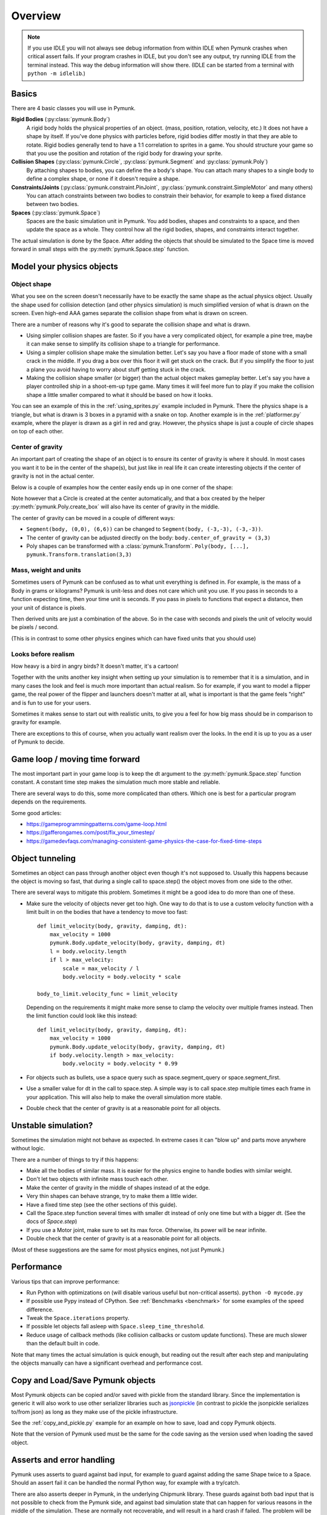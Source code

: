 ********
Overview
********

.. note::
  If you use IDLE you will not always see debug information from within IDLE 
  when Pymunk crashes when critical assert fails. If your program crashes in 
  IDLE, but you don't see any output, try running IDLE from the terminal 
  instead. This way the debug information will show there. 
  (IDLE can be started from a terminal with ``python -m idlelib``.)


Basics
======

There are 4 basic classes you will use in Pymunk.

**Rigid Bodies** (:py:class:`pymunk.Body`)
    A rigid body holds the physical properties of an object. (mass, position, 
    rotation, velocity, etc.) It does not have a shape by itself. If you've 
    done physics with particles before, rigid bodies differ mostly in that they 
    are able to rotate. Rigid bodies generally tend to have a 1:1 correlation 
    to sprites in a game. You should structure your game so that you use the 
    position and rotation of the rigid body for drawing your sprite.

**Collision Shapes** (:py:class:`pymunk.Circle`, :py:class:`pymunk.Segment` and :py:class:`pymunk.Poly`)
    By attaching shapes to bodies, you can define the a body's shape. You can 
    attach many shapes to a single body to define a complex shape, or none if 
    it doesn't require a shape.

**Constraints/Joints** (:py:class:`pymunk.constraint.PinJoint`, :py:class:`pymunk.constraint.SimpleMotor` and many others)
    You can attach constraints between two bodies to constrain their behavior, 
    for example to keep a fixed distance between two bodies.

**Spaces** (:py:class:`pymunk.Space`)
    Spaces are the basic simulation unit in Pymunk. You add bodies, shapes 
    and constraints to a space, and then update the space as a whole. They 
    control how all the rigid bodies, shapes, and constraints interact together.

The actual simulation is done by the Space. After adding the objects that 
should be simulated to the Space time is moved forward in small steps with the
:py:meth:`pymunk.Space.step` function. 


Model your physics objects
==========================

Object shape
------------

What you see on the screen doesn't necessarily have to be exactly the same 
shape as the actual physics object. Usually the shape used for collision 
detection (and other physics simulation) is much simplified version of what is 
drawn on the screen. Even high-end AAA games separate the collision shape from 
what is drawn on screen.

There are a number of reasons why it's good to separate the collision shape and 
what is drawn.

* Using simpler collision shapes are faster. So if you have a very complicated 
  object, for example a pine tree, maybe it can make sense to simplify its 
  collision shape to a triangle for performance.
* Using a simpler collision shape make the simulation better. Let's say you have 
  a floor made of stone with a small crack in the middle. If you drag a box 
  over this floor it will get stuck on the crack. But if you simplify the floor 
  to just a plane you avoid having to worry about stuff getting stuck in the 
  crack.
* Making the collision shape smaller (or bigger) than the actual object makes 
  gameplay better. Let's say you have a player controlled ship in a shoot-em-up 
  type game. Many times it will feel more fun to play if you make the collision 
  shape a little smaller compared to what it should be based on how it 
  looks.

You can see an example of this in the :ref:`using_sprites.py` example included 
in Pymunk. There the physics shape is a triangle, but what is drawn is 3 boxes 
in a pyramid with a snake on top. Another example is in the 
:ref:`platformer.py` example, where the player is drawn as a girl in red and 
gray. However, the physics shape is just a couple of circle shapes on top of 
each other.

Center of gravity
-----------------

An important part of creating the shape of an object is to ensure its center 
of gravity is where it should. In most cases you want it to be in the center 
of the shape(s), but just like in real life it can create interesting objects
if the center of gravity is not in the actual center.

Below is a couple of examples how the center easily ends up in one corner of 
the shape:

.. aafig::

  Poly(b, [(0,0),(5,0),(5,5),(0,5)])| Segment(b, (0,0), (6,6))
                                    |
      (0,5)      (5,5)              |        (6,6)
        +--------+                  |        / 
        |        |                  |       / 
        |        |                  |      /
        |        |                  |     / 
        |        |                  |    / 
   (0,0)|        |(5,0)             |   /
        +--------+                  |  /(0,0)  
        ^                           |  ^
        |                           |  | 
        Center of gravity           |  Center of gravity

Note however that a Circle is created at the center automatically, and that 
a box created by the helper :py:meth:`pymunk.Poly.create_box` will also have 
its center of gravity in the middle.

.. aafig::

  "Poly.create_box(b, size=(6,6))"
  
  "(-3, 3)"
    +---------+(3,3)
    |         |
    |         |
    |    o<------ Center of gravity at (0,0)
    |         |
    |         |
    +---------+"(-3,3)"
  "(-3,-3)"
    

The center of gravity can be moved in a couple of different ways:

- ``Segment(body, (0,0), (6,6))`` can be changed to 
  ``Segment(body, (-3,-3), (-3,-3))``.
- The center of gravity can be adjusted directly on the body: 
  ``body.center_of_gravity = (3,3)``
- Poly shapes can be transformed with a :class:`pymunk.Transform`. 
  ``Poly(body, [...], pymunk.Transform.translation(3,3)``

Mass, weight and units
----------------------

Sometimes users of Pymunk can be confused as to what unit everything is 
defined in. For example, is the mass of a Body in grams or kilograms? Pymunk 
is unit-less and does not care which unit you use. If you pass in seconds to 
a function expecting time, then your time unit is seconds. If you pass in 
pixels to functions that expect a distance, then your unit of distance is pixels. 

Then derived units are just a combination of the above. So in the case with 
seconds and pixels the unit of velocity would be pixels / second.

(This is in contrast to some other physics engines which can have fixed units 
that you should use)


Looks before realism
--------------------

How heavy is a bird in angry birds? It doesn't matter, it's a cartoon!

Together with the units another key insight when setting up your simulation is 
to remember that it is a simulation, and in many cases the look and feel is 
much more important than actual realism. So for example, if you want to model 
a flipper game, the real power of the flipper and launchers doesn't matter at 
all, what is important is that the game feels "right" and is fun to use for 
your users. 

Sometimes it makes sense to start out with realistic units, to give you a feel 
for how big mass should be in comparison to gravity for example. 

There are exceptions to this of course, when you actually want realism over the 
looks. In the end it is up to you as a user of Pymunk to decide. 


Game loop / moving time forward
===============================

The most important part in your game loop is to keep the dt argument to the 
:py:meth:`pymunk.Space.step` function constant. A constant time step makes the 
simulation much more stable and reliable.

There are several ways to do this, some more complicated than others. Which one 
is best for a particular program depends on the requirements.

Some good articles:

* https://gameprogrammingpatterns.com/game-loop.html
* https://gafferongames.com/post/fix_your_timestep/
* https://gamedevfaqs.com/managing-consistent-game-physics-the-case-for-fixed-time-steps


Object tunneling
================

Sometimes an object can pass through another object even though it's not 
supposed to. Usually this happens because the object is moving so fast, that 
during a single call to space.step() the object moves from one side to the 
other.

.. aafig::

      step 1    |  step 2     |  step 3
                |             |
          ++    |    ++       |   ++ 
          ||    |    ||       |   ||
      XX  ||    |    ||  XX   |   ||      XX
      XX  ||    |    ||  XX   |   ||      XX
      v-> ||    |    ||  v->  |   ||      v->
          ||    |    ||       |   ||


There are several ways to mitigate this problem. Sometimes it might be a good 
idea to do more than one of these.

* Make sure the velocity of objects never get too high. One way to do that is 
  to use a custom velocity function with a limit built in on the bodies that 
  have a tendency to move too fast::

    def limit_velocity(body, gravity, damping, dt):
        max_velocity = 1000
        pymunk.Body.update_velocity(body, gravity, damping, dt)
        l = body.velocity.length
        if l > max_velocity:
            scale = max_velocity / l
            body.velocity = body.velocity * scale

    body_to_limit.velocity_func = limit_velocity

  Depending on the requirements it might make more sense to clamp the velocity 
  over multiple frames instead. Then the limit function could look like this 
  instead::

    def limit_velocity(body, gravity, damping, dt):
        max_velocity = 1000
        pymunk.Body.update_velocity(body, gravity, damping, dt)
        if body.velocity.length > max_velocity:
            body.velocity = body.velocity * 0.99


* For objects such as bullets, use a space query such as 
  space.segment_query or space.segment_first.

* Use a smaller value for dt in the call to space.step. A simple way is to call 
  space.step multiple times each frame in your application. This will also help 
  to make the overall simulation more stable.

* Double check that the center of gravity is at a reasonable point for all 
  objects.


Unstable simulation? 
====================

Sometimes the simulation might not behave as expected. In extreme cases it can 
"blow up" and parts move anywhere without logic. 

There are a number of things to try if this happens:

* Make all the bodies of similar mass. It is easier for the physics engine to 
  handle bodies with similar weight.

* Don't let two objects with infinite mass touch each other.

* Make the center of gravity in the middle of shapes instead of at the edge.

* Very thin shapes can behave strange, try to make them a little wider.

* Have a fixed time step (see the other sections of this guide).

* Call the Space.step function several times with smaller dt instead of only 
  one time but with a bigger dt. (See the docs of `Space.step`)

* If you use a Motor joint, make sure to set its max force. Otherwise, its power
  will be near infinite.  

* Double check that the center of gravity is at a reasonable point for all 
  objects.

(Most of these suggestions are the same for most physics engines, not just 
Pymunk.)


Performance
===========

Various tips that can improve performance:

* Run Python with optimizations on (will disable various useful but 
  non-critical asserts). ``python -O mycode.py``
* If possible use Pypy instead of CPython. See 
  :ref:`Benchmarks <benchmark>` for some examples of the speed difference.
* Tweak the ``Space.iterations`` property.
* If possible let objects fall asleep with ``Space.sleep_time_threshold``.
* Reduce usage of callback methods (like collision callbacks or custom update 
  functions). These are much slower than the default built in code.

Note that many times the actual simulation is quick enough, but reading out 
the result after each step and manipulating the objects manually can have a 
significant overhead and performance cost.


Copy and Load/Save Pymunk objects
=================================

Most Pymunk objects can be copied and/or saved with pickle from the standard 
library. Since the implementation is generic it will also work to use other 
serializer libraries such as `jsonpickle <https://jsonpickle.github.io/>`_ (in 
contrast to pickle the jsonpickle serializes to/from json) as long as they make 
use of the pickle infrastructure.

See the :ref:`copy_and_pickle.py` example for an example on how to save, load 
and copy Pymunk objects.

Note that the version of Pymunk used must be the same for the code saving as 
the version used when loading the saved object.


Asserts and error handling
==========================

Pymunk uses asserts to guard against bad input, for example to guard against 
adding the same Shape twice to a Space. Should an assert fail it can be 
handled the normal Python way, for example with a try/catch. 

There are also asserts deeper in Pymunk, in the underlying Chipmunk library. 
These guards against both bad input that is not possible to check from the 
Pymunk side, and against bad simulation state that can happen for various 
reasons in the middle of the simulation. These are normally not recoverable, 
and will result in a hard crash if failed. The problem will be logged using 
the standard Python logging module, with the logger name "pymunk" (or a child 
of it). 


Additional info
===============

As a complement to the Pymunk docs it can be good to read the `Chipmunk docs 
<http://chipmunk-physics.net/release/ChipmunkLatest-Docs/>`_. It's made for 
Chipmunk, but Pymunk is build on top of Chipmunk and share most of the concepts,
with the main difference being that Pymunk is used from Python while Chipmunk is 
a C-library.

For the backstory of why Pymunk exists there's a short post about the 
background and history including a screenshot of the first game made with 
Pymunk on my own website, at https://www.viblo.se/projects/pymunk/ 
